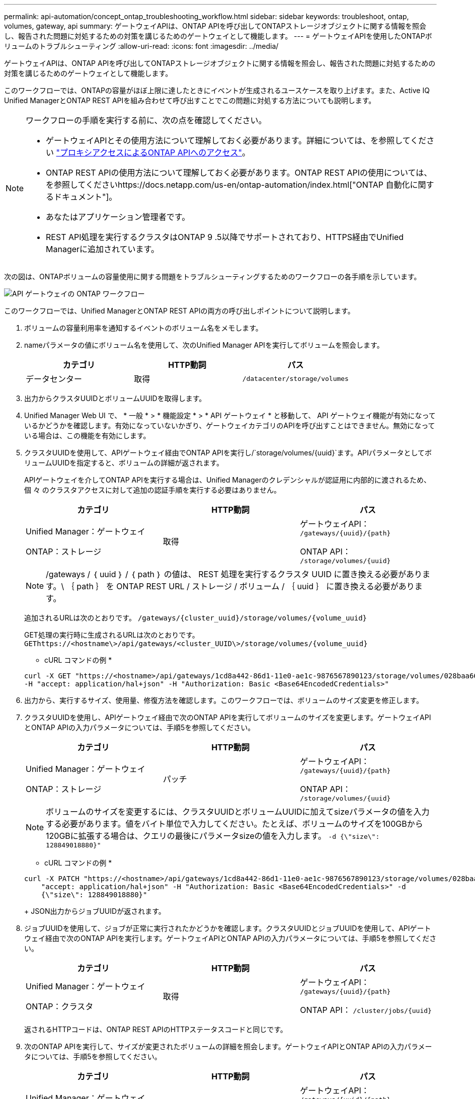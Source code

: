 ---
permalink: api-automation/concept_ontap_troubleshooting_workflow.html 
sidebar: sidebar 
keywords: troubleshoot, ontap, volumes, gateway, api 
summary: ゲートウェイAPIは、ONTAP APIを呼び出してONTAPストレージオブジェクトに関する情報を照会し、報告された問題に対処するための対策を講じるためのゲートウェイとして機能します。 
---
= ゲートウェイAPIを使用したONTAPボリュームのトラブルシューティング
:allow-uri-read: 
:icons: font
:imagesdir: ../media/


[role="lead"]
ゲートウェイAPIは、ONTAP APIを呼び出してONTAPストレージオブジェクトに関する情報を照会し、報告された問題に対処するための対策を講じるためのゲートウェイとして機能します。

このワークフローでは、ONTAPの容量がほぼ上限に達したときにイベントが生成されるユースケースを取り上げます。また、Active IQ Unified ManagerとONTAP REST APIを組み合わせて呼び出すことでこの問題に対処する方法についても説明します。

[NOTE]
====
ワークフローの手順を実行する前に、次の点を確認してください。

* ゲートウェイAPIとその使用方法について理解しておく必要があります。詳細については、を参照してください link:concept_gateway_apis.html["プロキシアクセスによるONTAP APIへのアクセス"]。
* ONTAP REST APIの使用方法について理解しておく必要があります。ONTAP REST APIの使用については、を参照してくださいhttps://docs.netapp.com/us-en/ontap-automation/index.html["ONTAP 自動化に関するドキュメント"]。
* あなたはアプリケーション管理者です。
* REST API処理を実行するクラスタはONTAP 9 .5以降でサポートされており、HTTPS経由でUnified Managerに追加されています。


====
次の図は、ONTAPボリュームの容量使用に関する問題をトラブルシューティングするためのワークフローの各手順を示しています。

image::../media/api_gateway_ontap_workflow.gif[API ゲートウェイの ONTAP ワークフロー]

このワークフローでは、Unified ManagerとONTAP REST APIの両方の呼び出しポイントについて説明します。

. ボリュームの容量利用率を通知するイベントのボリューム名をメモします。
. nameパラメータの値にボリューム名を使用して、次のUnified Manager APIを実行してボリュームを照会します。
+
[cols="3*"]
|===
| カテゴリ | HTTP動詞 | パス 


 a| 
データセンター
 a| 
取得
 a| 
`/datacenter/storage/volumes`

|===
. 出力からクラスタUUIDとボリュームUUIDを取得します。
. Unified Manager Web UI で、 * 一般 * > * 機能設定 * > * API ゲートウェイ * と移動して、 API ゲートウェイ機能が有効になっているかどうかを確認します。有効になっていないかぎり、ゲートウェイカテゴリのAPIを呼び出すことはできません。無効になっている場合は、この機能を有効にします。
. クラスタUUIDを使用して、APIゲートウェイ経由でONTAP APIを実行し/`storage/volumes/{uuid}`ます。APIパラメータとしてボリュームUUIDを指定すると、ボリュームの詳細が返されます。
+
APIゲートウェイを介してONTAP APIを実行する場合は、Unified Managerのクレデンシャルが認証用に内部的に渡されるため、個 々 のクラスタアクセスに対して追加の認証手順を実行する必要はありません。

+
[cols="3*"]
|===
| カテゴリ | HTTP動詞 | パス 


 a| 
Unified Manager：ゲートウェイ

ONTAP：ストレージ
 a| 
取得
 a| 
ゲートウェイAPI： `/gateways/\{uuid}/\{path}`

ONTAP API： `/storage/volumes/\{uuid}`

|===
+
[NOTE]
====
/gateways / ｛ uuid ｝ / ｛ path ｝ の値は、 REST 処理を実行するクラスタ UUID に置き換える必要があります。\ ｛ path ｝ を ONTAP REST URL / ストレージ / ボリューム / ｛ uuid ｝ に置き換える必要があります。

====
+
追加されるURLは次のとおりです。 `/gateways/\{cluster_uuid}/storage/volumes/\{volume_uuid}`

+
GET処理の実行時に生成されるURLは次のとおりです。 `GEThttps://<hostname\>/api/gateways/<cluster_UUID\>/storage/volumes/\{volume_uuid\}`

+
* cURL コマンドの例 *

+
[listing]
----
curl -X GET "https://<hostname>/api/gateways/1cd8a442-86d1-11e0-ae1c-9876567890123/storage/volumes/028baa66-41bd-11e9-81d5-00a0986138f7"
-H "accept: application/hal+json" -H "Authorization: Basic <Base64EncodedCredentials>"
----
. 出力から、実行するサイズ、使用量、修復方法を確認します。このワークフローでは、ボリュームのサイズ変更を修正します。
. クラスタUUIDを使用し、APIゲートウェイ経由で次のONTAP APIを実行してボリュームのサイズを変更します。ゲートウェイAPIとONTAP APIの入力パラメータについては、手順5を参照してください。
+
[cols="3*"]
|===
| カテゴリ | HTTP動詞 | パス 


 a| 
Unified Manager：ゲートウェイ

ONTAP：ストレージ
 a| 
パッチ
 a| 
ゲートウェイAPI： `/gateways/\{uuid}/\{path}`

ONTAP API： `/storage/volumes/\{uuid}`

|===
+
[NOTE]
====
ボリュームのサイズを変更するには、クラスタUUIDとボリュームUUIDに加えてsizeパラメータの値を入力する必要があります。値をバイト単位で入力してください。たとえば、ボリュームのサイズを100GBから120GBに拡張する場合は、クエリの最後にパラメータsizeの値を入力します。 `-d {\"size\": 128849018880}"`

====
+
* cURL コマンドの例 *

+
[listing]
----
curl -X PATCH "https://<hostname>/api/gateways/1cd8a442-86d1-11e0-ae1c-9876567890123/storage/volumes/028baa66-41bd-11e9-81d5-00a0986138f7" -H
    "accept: application/hal+json" -H "Authorization: Basic <Base64EncodedCredentials>" -d
    {\"size\": 128849018880}"
----
+
JSON出力からジョブUUIDが返されます。

. ジョブUUIDを使用して、ジョブが正常に実行されたかどうかを確認します。クラスタUUIDとジョブUUIDを使用して、APIゲートウェイ経由で次のONTAP APIを実行します。ゲートウェイAPIとONTAP APIの入力パラメータについては、手順5を参照してください。
+
[cols="3*"]
|===
| カテゴリ | HTTP動詞 | パス 


 a| 
Unified Manager：ゲートウェイ

ONTAP：クラスタ
 a| 
取得
 a| 
ゲートウェイAPI： `/gateways/\{uuid}/\{path}`

ONTAP API： `/cluster/jobs/\{uuid}`

|===
+
返されるHTTPコードは、ONTAP REST APIのHTTPステータスコードと同じです。

. 次のONTAP APIを実行して、サイズが変更されたボリュームの詳細を照会します。ゲートウェイAPIとONTAP APIの入力パラメータについては、手順5を参照してください。
+
[cols="3*"]
|===
| カテゴリ | HTTP動詞 | パス 


 a| 
Unified Manager：ゲートウェイ

ONTAP：ストレージ
 a| 
取得
 a| 
ゲートウェイAPI： `/gateways/\{uuid}/\{path}`

ONTAP API： `/storage/volumes/\{uuid}`

|===
+
出力には、ボリュームサイズが120GBに拡張されたことが表示されます。


